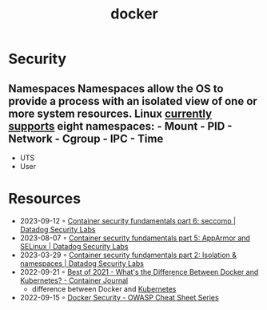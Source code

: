 :PROPERTIES:
:ID:       d60b855b-8109-4c7c-9aab-5eea26844524
:END:
#+title: docker


* Security
** Namespaces Namespaces allow the OS to provide a process with an isolated view of one or more system resources. Linux [[https://man7.org/linux/man-pages/man7/namespaces.7.html][currently supports]] eight namespaces: - Mount - PID - Network - Cgroup - IPC - Time
- UTS
- User
* Resources
- 2023-09-12 ◦ [[https://securitylabs.datadoghq.com/articles/container-security-fundamentals-part-6/][Container security fundamentals part 6: seccomp | Datadog Security Labs]]
- 2023-08-07 ◦ [[https://securitylabs.datadoghq.com/articles/container-security-fundamentals-part-5/][Container security fundamentals part 5: AppArmor and SELinux | Datadog Security Labs]]
- 2023-03-29 ◦ [[https://securitylabs.datadoghq.com/articles/container-security-fundamentals-part-2/][Container security fundamentals part 2: Isolation & namespaces | Datadog Security Labs]]
- 2022-09-21 ◦ [[https://containerjournal.com/editorial-calendar/best-of-2021/whats-the-difference-between-docker-and-kubernetes/#:~:text=The%20difference%20between%20the%20two,Kubernetes%20can%20be%20used%20independently][Best of 2021 - What's the Difference Between Docker and Kubernetes? - Container Journal]]
  - difference between Docker and [[id:e59fa8c3-554b-47fd-adb9-a85807038a9a][Kubernetes]]
- 2022-09-15 ◦ [[https://cheatsheetseries.owasp.org/cheatsheets/Docker_Security_Cheat_Sheet.html][Docker Security - OWASP Cheat Sheet Series]]
